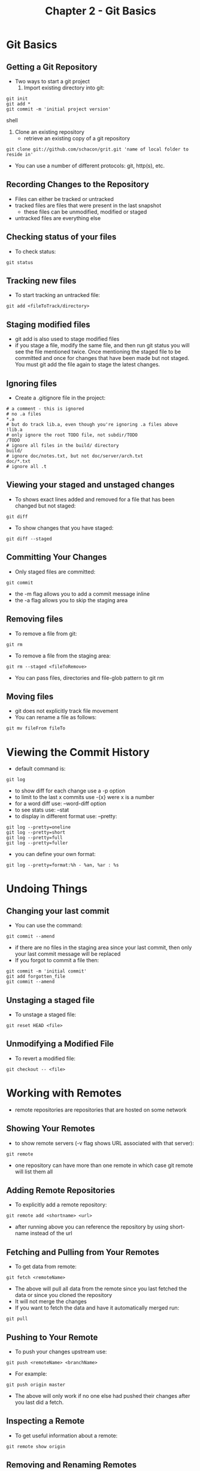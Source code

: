 #+Title: Chapter 2 - Git Basics
* Git Basics
** Getting a Git Repository 
- Two ways to start a git project
  1. Import existing directory into git:
#+BEGIN_SRC shell
git init
git add * 
git commit -m 'initial project version'
#+END_SRC shell
  2. Clone an existing repository 
     - retrieve an existing copy of a git repository
#+BEGIN_SRC shell
git clone git://github.com/schacon/grit.git 'name of local folder to reside in'
#+END_SRC
- You can use a number of different protocols: git, http(s), etc.
** Recording Changes to the Repository 
- Files can either be tracked or untracked
- tracked files are files that were present in the last snapshot
  - these files can be unmodified, modified or staged
- untracked files are everything else
** Checking status of your files
- To check status:
#+BEGIN_SRC shell
git status
#+END_SRC
** Tracking new files
- To start tracking an untracked file:
#+BEGIN_SRC shell
git add <fileToTrack/directory>
#+END_SRC
** Staging modified files
- git add is also used to stage modified files
- if you stage a file, modify the same file, and then run git status
  you will see the file mentioned twice. Once mentioning the staged
  file to be committed and once for changes that have been made but
  not staged. You must git add the file again to stage the latest
  changes. 
** Ignoring files
- Create a .gitignore file in the project:
#+BEGIN_SRC shell
# a comment - this is ignored
# no .a files
*.a
# but do track lib.a, even though you're ignoring .a files above
!lib.a
# only ignore the root TODO file, not subdir/TODO
/TODO
# ignore all files in the build/ directory
build/
# ignore doc/notes.txt, but not doc/server/arch.txt
doc/*.txt
# ignore all .t
#+END_SRC
** Viewing your staged and unstaged changes
- To shows exact lines added and removed for a file that has been
  changed but not staged:
#+BEGIN_SRC shell
git diff
#+END_SRC
- To show changes that you have staged:
#+BEGIN_SRC shell
git diff --staged
#+END_SRC
** Committing Your Changes
- Only staged files are committed:
#+BEGIN_SRC shell
git commit
#+END_SRC
- the -m flag allows you to add a commit message inline
- the -a flag allows you to skip the staging area
** Removing files
- To remove a file from git:
#+BEGIN_SRC shell
git rm
#+END_SRC
- To remove a file from the staging area:
#+BEGIN_SRC shell
git rm --staged <fileToRemove>
#+END_SRC
- You can pass files, directories and file-glob pattern to git rm
** Moving files
- git does not explicitly track file movement
- You can rename a file as follows:
#+BEGIN_SRC shell
git mv fileFrom fileTo
#+END_SRC
* Viewing the Commit History
- default command is:
#+BEGIN_SRC shell
git log
#+END_SRC
- to show diff for each change use a -p option
- to limit to the last x commits use -{x} were x is a number
- for a word diff use: --word-diff option 
- to see stats use: --stat
- to display in different format use: --pretty:
#+BEGIN_SRC shell
git log --pretty=oneline
git log --pretty=short
git log --pretty=full
git log --pretty=fuller
#+END_SRC
- you can define your own format:
#+BEGIN_SRC shell
git log --pretty=format:%h - %an, %ar : %s
#+END_SRC
* Undoing Things
** Changing your last commit
- You can use the command:
#+BEGIN_SRC shell
git commit --amend
#+END_SRC
- if there are no files in the staging area since your last commit,
  then only your last commit message will be replaced
- If you forgot to commit a file then:
#+BEGIN_SRC shell
git commit -m 'initial commit'
git add forgotten_file
git commit --amend
#+END_SRC
** Unstaging a staged file
- To unstage a staged file:
#+BEGIN_SRC shell
git reset HEAD <file>
#+END_SRC
** Unmodifying a Modified File
- To revert a modified file:
#+BEGIN_SRC shell
git checkout -- <file>
#+END_SRC
* Working with Remotes
- remote repositories are repositories that are hosted on some network
** Showing Your Remotes
- to show remote servers (-v flag shows URL associated with that server):
#+BEGIN_SRC shell
git remote
#+END_SRC
- one repository can have more than one remote in which case git
  remote will list them all
** Adding Remote Repositories
- To explicitly add a remote repository:
#+BEGIN_SRC shell
git remote add <shortname> <url>
#+END_SRC
- after running above you can reference the repository by using
  short-name instead of the url
** Fetching and Pulling from Your Remotes
- To get data from remote:
#+BEGIN_SRC shell
git fetch <remoteName>
#+END_SRC
- The above will pull all data from the remote since you last fetched
  the data or since you cloned the repository
- It will not merge the changes
- If you want to fetch the data and have it automatically merged run:
#+BEGIN_SRC shell
git pull
#+END_SRC
** Pushing to Your Remote
- To push your changes upstream use:
#+BEGIN_SRC shell
git push <remoteName> <branchName>
#+END_SRC
- For example:
#+BEGIN_SRC shell
git push origin master
#+END_SRC
- The above will only work if no one else had pushed their changes
  after you last did a fetch.
** Inspecting a Remote
- To get useful information about a remote:
#+BEGIN_SRC shell
git remote show origin
#+END_SRC
** Removing and Renaming Remotes
- To rename a remote's shortname:
#+BEGIN_SRC shell
git remote rename
#+END_SRC
- This will change the remote branch name as well
- To remove a reference:
#+BEGIN_SRC shell
git remote rm <shortName>
#+END_SRC
* Tagging
- Git has the ability to tag specific point in history as being
  important
** Listing tags
- to list tags:
#+BEGIN_SRC shell
git tag
#+END_SRC
- you can filter tags like so:
#+BEGIN_SRC shell
git tag -l 'step-1*'
#+END_SRC
** Creating Tags
- Two different types:
  1. Lightweight - Like a branch that doesn't change. Basically a
     pointer to a specific commit
  2. Annotated - Stored as full objects in Git database. They're
     checksummed, contain the tagger name, email and date, have a
     tagging message, and can be signed and verified with GNU privacy
     guard
** Annotated Tags
- To create a tag:
#+BEGIN_SRC shell
git tag -a v1.4 -m 'my version 1.4'
#+END_SRC
- the -a flag will create a tag and the -m is for an inline comment
- To see tag info:
#+BEGIN_SRC shell
git show v1.4
#+END_SRC
** Lightweight Tags
- Nothing more than a commit checksum stored in a file
- Run git tag without any flags -- just specify name of tag:
#+BEGIN_SRC shell
git tag v1.4-lw
#+END_SRC
** Tagging Later
- You can tag a specific commit even if you moved past it by
  specifying the checksum or part of the checksum:
#+BEGIN_SRC shell
git tag -a v1.5 -m 'my version 1.5' 9fceb02
#+END_SRC
** Sharing Tags
- by default the git push command does not transfer tags to remote
  server
- You must be explicit:
#+BEGIN_SRC shell
git push origin <tagName>
#+END_SRC
- To transfer all tags:
#+BEGIN_SRC shell
git push origin --tags
#+END_SRC
